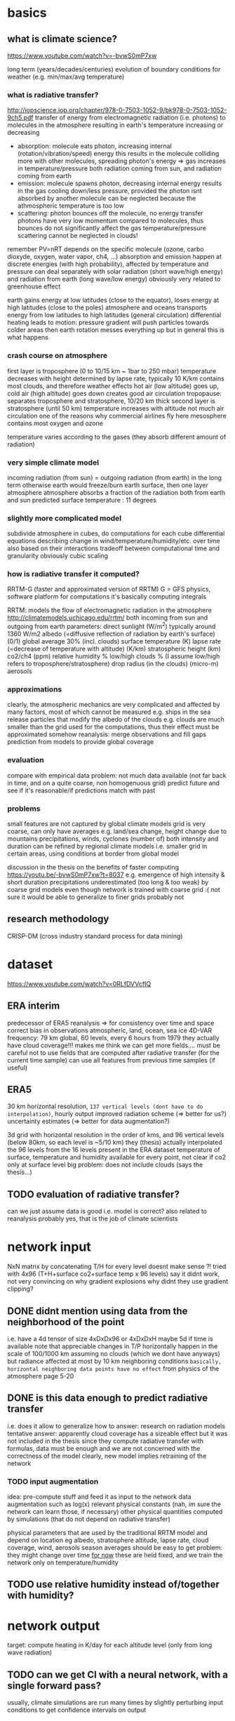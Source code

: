 * basics
** what is climate science?
https://www.youtube.com/watch?v=-bvwS0mP7xw

long term (years/decades/centuries) evolution of boundary conditions for weather (e.g. min/max/avg temperature)

*** what is radiative transfer?
http://iopscience.iop.org/chapter/978-0-7503-1052-9/bk978-0-7503-1052-9ch5.pdf
transfer of energy from electromagnetic radiation (i.e. photons) to molecules in the atmosphere
resulting in earth's temperature increasing or decreasing

 - absorption: molecule eats photon, increasing internal (rotation/vibration/speed) energy
       this results in the molecule colliding more with other molecules, spreading photon's energy => gas increases in temperature/pressure
       both radiation coming from sun, and radiation coming from earth
 - emission: molecule spawns photon, decreasing internal energy
       results in the gas cooling down/less pressure, provided the photon isnt absorbed by another molecule
       can be neglected because the athmospheric temperature is too low
 - scattering: photon bounces off the molecule, no energy transfer
       photons have very low momentum compared to molecules, thus bounces do not significantly affect the gas temperature/pressure
       scattering cannot be neglected in clouds!

remember PV=nRT
depends on the specific molecule (ozone, carbo dioxyde, oxygen, water vapor, ch4, ...)
absorption and emission happen at discrete energies (with high probability), affected by temperature and pressure
can deal separately with solar radiation (short wave/high energy) and radiation from earth (long wave/low energy)
obviously very related to greenhouse effect

earth gains energy at low latitudes (close to the equator), loses energy at high latitudes (close to the poles)
atmosphere and oceans transports energy from low latitudes to high latitudes (general circulation)
differential heating leads to motion: pressure gradient will push particles towards colder areas
then earth rotation messes everything up but in general this is what happens

*** crash course on atmosphere
first layer is troposphere (0 to 10/15 km ~ 1bar to 250 mbar)
    temperature decreases with height
        determined by lapse rate, typically 10 K/km
    contains most clouds, and therefore weather effects
    hot air (low altitude) goes up, cold air (high altitude) goes down
        creates good air circulation
tropopause: separates troposphere and stratosphere, 10/20 km thick
second layer is stratosphere (until 50 km)
    temperature increases with altitude
        not much air circulation
            one of the reasons why commercial airlines fly here
mesosphere
    contains most oxygen and ozone

temperature varies according to the gases (they absorb different amount of radiation)

*** very simple climate model
incoming radiation (from sun) = outgoing radiation (from earth)
    in the long term
    otherwise earth would freeze/burn
earth surface, then one layer atmosphere
atmosphere absorbs a fraction of the radiation both from earth and sun
predicted surface temperature : 11 degrees

*** slightly more complicated model
subdivide atmosphere in cubes, do computations for each cube
    differential equations describing change in wind/temperature/humidity/etc. over time
    also based on their interactions
    tradeoff between computational time and granularity
        obviously cubic scaling

*** how is radiative transfer it computed?
RRTM-G (faster and approximated version of RRTM)
    G = GFS physics, software platform for computations
    it's basically computing integrals


RRTM: models the flow of electromagnetic radiation in the atmosphere
http://climatemodels.uchicago.edu/rrtm/
    both incoming from sun and outgoing from earth
    parameters:
        direct sunlight (W/m^2)
            typically around 1360 W/m2
        albedo (=diffusive reflection of radiation by earth's surface) (0/1)
            global average 30% (incl. clouds)
        surface temperature (K)
        lapse rate (=decrease of temperature with altitude) (K/km)
        stratospheric height (km)
        co2/ch4 (ppm)
        relative humidity %
        low/high clouds % (I assume low/high refers to troposphere/stratosphere)
        drop radius (in the clouds) (micro-m)
        aerosols

*** approximations
clearly, the atmospheric mechanics are very complicated and affected by many factors, most of which cannot be measured
    e.g. ships in the sea release particles that modify the albedo of the clouds
    e.g. clouds are much smaller than the grid used for the computations, thus their effect must be approximated somehow
reanalysis: merge observations and fill gaps prediction from models to provide global coverage
*** evaluation
compare with empirical data
    problem: not much data available (not far back in time, and on a quite coarse, non homogenuous grid)
predict future and see if it's reasonable/if predictions match with past

*** problems
small features are not captured by global climate models
grid is very coarse, can only have averages
    e.g. land/sea change, height change due to mountains
    precipitations, winds, cyclones (number of)
        both intensity and duration
    can be refined by regional climate models
        i.e. smaller grid in certain areas, using conditions at border from global model

discussion in the thesis on the benefits of faster computing
    https://youtu.be/-bvwS0mP7xw?t=8037
    e.g. emergence of high intensity & short duration precipitations
        underestimated (too long & too weak) by coarse grid models
    even though network is trained with coarse grid :(
        not sure it would be able to generalize to finer grids
            probably not

** research methodology
CRISP-DM (cross industry standard process for data mining)

* dataset
https://www.youtube.com/watch?v=0RLfDVVcfIQ
** ERA interim
   predecessor of ERA5
   reanalysis => for consistency over time and space
       correct bias in observations
       atmospheric, land, ocean, sea ice
       4D-VAR
   frequency: 79 km global, 60 levels, every 6 hours from 1979
   they actually have cloud coverage!!!
   makes me think we can get more fields....
       must be careful not to use fields that are computed after radiative transfer (for the current time sample)
       can use all features from previous time samples (if useful)

** ERA5
    30 km horizontal resolution, =137 vertical levels (dont have to do interpolation)=, hourly output
    improved radiation scheme (=> better for us?)
    uncertainty estimates (=> better for data augmentation?)

3d grid with horizontal resolution in the order of kms, and 96 vertical levels (below 80km, so each level is ~5/10 km)
    they (thesis) actually interpolated the 96 levels from the 16 levels present in the ERA dataset
temperature of surface, temperature and humidity available for every point, not clear if co2 only at surface level
big problem: does not include clouds (says the thesis...)

** TODO evaluation of radiative transfer?
can we just assume data is good i.e. model is correct?
    also related to reanalysis
probably yes, that is the job of climate scientists

* network input
NxN matrix by concatenating T/H for every level
    doesnt make sense ?!
tried with 4x96 (T+H+surface co2+surface temp x 96 levels)
    say it didnt work, not very convincing on why
    gradient explosions
        why didnt they use gradient clipping?

** DONE didnt mention using data from the neighborhood of the point
    i.e. have a 4d tensor of size 4xDxDx96 or 4xDxDxH
        maybe 5d if time is available
    note that appreciable changes in T/P horizontally happen in the scale of 100/1000 km
        assuming no clouds (which we dont have anyways)
        but radiance affected at most by 10 km neighboring conditions
            =basically, horizontal neighboring data points have no effect=
        from physics of the atmosphere page 5-20

** DONE is this data enough to predict radiative transfer
i.e. does it allow to generalize
how to answer: research on radiation models
tentative answer: apparently cloud coverage has a sizeable effect
    but it was not included in the thesis
since they compute radiative transfer with formulas, data must be enough
    and we are not concerned with the correctness of the model
        clearly, new model implies retraining of the network

*** TODO input augmentation
idea: pre-compute stuff and feed it as input to the network
    data augmentation such as log(x)
    relevant physical constants (nah, im sure the network can learn those, if necessary)
    other physical quantities computed by simulations (that do not depend on radiative transfer)

physical parameters that are used by the traditional RRTM model and depend on location
    eg albedo, stratosphere altitude, lapse rate, cloud coverage, wind, aerosols
        season averages should be easy to get
    problem: they might change over time
    _for now_ these are held fixed, and we train the network only on temperature/humidity

** TODO use relative humidity instead of/together with humidity?

* network output
target: compute heating in K/day for each altitude level (only from long wave radiation)

** TODO can we get CI with a neural network, with a single forward pass?
usually, climate simulations are run many times by slightly perturbing input conditions
    to get confidence intervals on output

would produce an even bigger advantage relative to current methods
    must do literature research
    probably too advanced for this project anyways, but good future work

* network architecture
** TODO use a RNN?
bidirectional, process data top->bot and bot->top
a la sequence-to-sequence

** TODO use deconvolutions instead of FC?
output should be self-similar

** TODO or maybe use the same weights for every altitude level?

* data augmentation
** current situation
currently, samples are generated by modifying historical samples as follows
    file test_radnet_2.py, function generate_new_profile
    for the temperature: tnew(p) = t(p) + slope * p + shift
        basically a linear increase/decrease with pressure (=altitude)
        note that pressure is low at high altitude, so the biggest change is at ground level
    the humidity is recomputed so that the relative humidity is the same
        temperature affects the saturation (=maximum) humidity
    the radiation is recomputed using the model

** TODO use a variational autoencoder to generate new examples?
I guess it would only generate samples close to what is already in the training set
so not very useful for our purposes

a variational autoencoder seems good because we know how to sample from the
latent features to generate new samples

*** variational autoencoders in a nutshell
https://arxiv.org/pdf/1606.05908.pdf
basically, map the latent features to a multivariate normal with isotropic variance
intuition is that you can get any distribution by applying a function to a normal distribution
and we can sample from a normal distribution, therefore we know how to generate new samples
that auto-magically follow the distribution of the latent variables

** TODO use the RRTM model to perform simulations and produce new samples
should find realistic initial conditions first
    +use historical data?+
        +use the output from the VAE?+
    research for typical conditions and ranges?

*** problem with using historical data
some configurations are unstable and the simulation diverges (=explodes) after few time steps
    for example (seq. id in radiation_1980_m02_c69_43_v2.nc) : 1693, 480, 1927, ...
other cases are quite static
    radiation stabilizes at the very top (last 4/5 samples) to around -40
    does not change much everywhere else

** on using pressure instead of altitude to define levels
in the atmosphere, the relationship between pressure and altitude is something like a=1-p^b with 0<b<1
    which means that, as pressure decreases, the altitude difference of evenly spaced (in pressure) samples increases
        to give an idea
            the troposphere goes from 0 to 12 km = 1000 to 250 mbar
            the stratosphere goes from 12 to 55 km = 250 to 1 mbar
        in the stratosphere, temperature increases faster with altitude (from -50 to 0, more or less)
            this means that when stratifying by pressure the temperature increases _very_ quickly 
    

* work to do
MY GOAL: improve data augmentation so that model works on arbitrary inputs
    why do this? why should the model work with non-realistic samples??
and add clouds, later

model cannot predict well conditions that are far from historical data

problem: extrapolation of humidity/temperature near boundary (top of atmosphere)
    I see a pattern in the data: temperature sharply rising at the top, and radiance decreasing just as sharply
        but the network simply doesn't care, and predicts a smooth radiance that follows the trend
    NB: the drop seems to be caused by the sudden end of the ozone layer (ozone absorbs a lot of radiation => has high temperature)

actually, the network cannot predict (most of the times) extremely low values of radiance, regardless of altitude
    so the boundary problem is for historical data just because it contains that condition at the boundary
    that is fundamentally the most important part of the simulation, because it makes the sharp increase in temperature increase altitude as time goes by
        so the *mean* squared error is deceiving, because the most important part is just a single sample
    idea: add another input column, with the difference in t(h)-t(h-1)
        could be learned by a convolution...

* other questions and issues
** feedback loop in the output?
how is the network going to be used? suppose it's used like this

while true:
    radiation = network(temperature, humidity, ...)
    temperature, humidity, ... = climate_model(radiation)

then even small mistakes will be propagated and eventually the output will diverge from what would be computed by a single climate model

